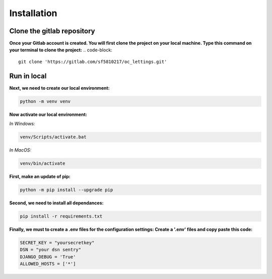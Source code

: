 ============
Installation
============


Clone the gitlab repository
===========================

**Once your Gitlab account is created. You will first clone the project on your local machine.
Type this command on your terminal to clone the project:**
.. code-block::
    git clone 'https://gitlab.com/sf5810217/oc_lettings.git'


Run in local
============

**Next, we need to create our local environment:**

.. code-block::

    python -m venv venv

**Now activate our local environment:**

*In Windows:*

.. code-block::

    venv/Scripts/activate.bat

*In MacOS:*

.. code-block::

    venv/bin/activate

**First, make an update of pip:**

.. code-block::

    python -m pip install --upgrade pip

**Second, we need to install all dependances:**

.. code-block::

    pip install -r requirements.txt

**Finally, we must to create a .env files for the configuration settings:
Create a '.env' files and copy paste this code:**

.. code-block::

    SECRET_KEY = "yoursecretkey"
    DSN = "your dsn sentry"
    DJANGO_DEBUG = 'True'
    ALLOWED_HOSTS = ['*']

